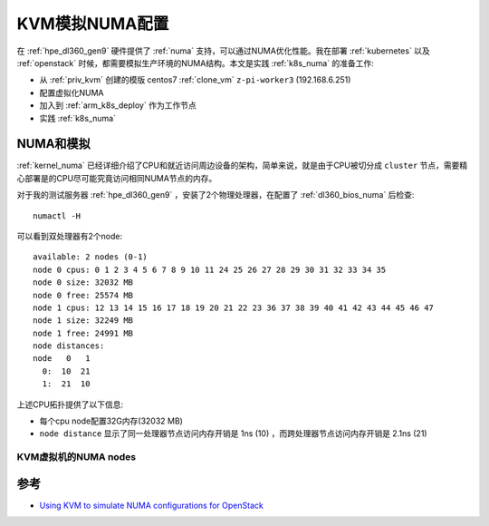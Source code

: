 .. _kvm_sim_numa:

=====================
KVM模拟NUMA配置
=====================

在 :ref:`hpe_dl360_gen9` 硬件提供了 :ref:`numa` 支持，可以通过NUMA优化性能。我在部署 :ref:`kubernetes` 以及 :ref:`openstack` 时候，都需要模拟生产环境的NUMA结构。本文是实践 :ref:`k8s_numa` 的准备工作:

- 从 :ref:`priv_kvm` 创建的模版 centos7 :ref:`clone_vm` ``z-pi-worker3`` (192.168.6.251)
- 配置虚拟化NUMA
- 加入到 :ref:`arm_k8s_deploy` 作为工作节点
- 实践 :ref:`k8s_numa`

NUMA和模拟
===========

:ref:`kernel_numa` 已经详细介绍了CPU和就近访问周边设备的架构，简单来说，就是由于CPU被切分成 ``cluster`` 节点，需要精心部署是的CPU尽可能究竟访问相同NUMA节点的内存。

对于我的测试服务器 :ref:`hpe_dl360_gen9` ，安装了2个物理处理器，在配置了 :ref:`dl360_bios_numa` 后检查::

   numactl -H

可以看到双处理器有2个node::

   available: 2 nodes (0-1)
   node 0 cpus: 0 1 2 3 4 5 6 7 8 9 10 11 24 25 26 27 28 29 30 31 32 33 34 35
   node 0 size: 32032 MB
   node 0 free: 25574 MB
   node 1 cpus: 12 13 14 15 16 17 18 19 20 21 22 23 36 37 38 39 40 41 42 43 44 45 46 47
   node 1 size: 32249 MB
   node 1 free: 24991 MB
   node distances:
   node   0   1
     0:  10  21
     1:  21  10

上述CPU拓扑提供了以下信息:

- 每个cpu node配置32G内存(32032 MB)
- ``node distance`` 显示了同一处理器节点访问内存开销是 1ns (10) ，而跨处理器节点访问内存开销是 2.1ns (21)

KVM虚拟机的NUMA nodes
-----------------------

参考
======

- `Using KVM to simulate NUMA configurations for OpenStack <https://www.redhat.com/en/blog/using-kvm-simulate-numa-configurations-openstack>`_
